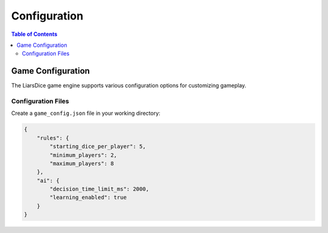 =============
Configuration
=============

.. contents:: Table of Contents
   :local:
   :depth: 2

Game Configuration
==================

The LiarsDice game engine supports various configuration options for customizing gameplay.

Configuration Files
-------------------

Create a ``game_config.json`` file in your working directory:

.. code-block:: json

   {
       "rules": {
           "starting_dice_per_player": 5,
           "minimum_players": 2,
           "maximum_players": 8
       },
       "ai": {
           "decision_time_limit_ms": 2000,
           "learning_enabled": true
       }
   }

.. seealso::
   - :doc:`getting-started` - Basic setup
   - :doc:`running-games` - Game execution